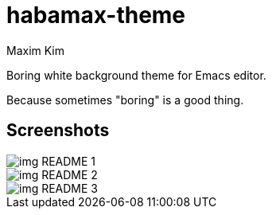 = habamax-theme
:author: Maxim Kim
:experimental:
:icons: font
:autofit-option:
:source-highlighter: rouge
:rouge-style: github
:imagesdir: images
:doctype: article


Boring white background theme for Emacs editor.

Because sometimes "boring" is a good thing.


== Screenshots


image::img_README_1.png[]

image::img_README_2.png[]

image::img_README_3.png[]
